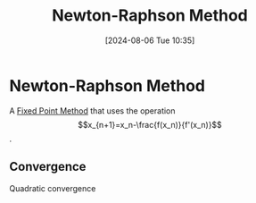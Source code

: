 :PROPERTIES:
:ID:       33916d2c-c9b8-40a8-9532-2c81f0da49cf
:END:
#+title: Newton-Raphson Method
#+date: [2024-08-06 Tue 10:35]
#+STARTUP: latexpreview

* Newton-Raphson Method
A [[id:5d1b6d40-17f3-486c-9aae-bd5516083d30][Fixed Point Method]] that uses the operation \[x_{n+1}=x_n-\frac{f(x_n)}{f'(x_n)}\].
** Convergence
Quadratic convergence
